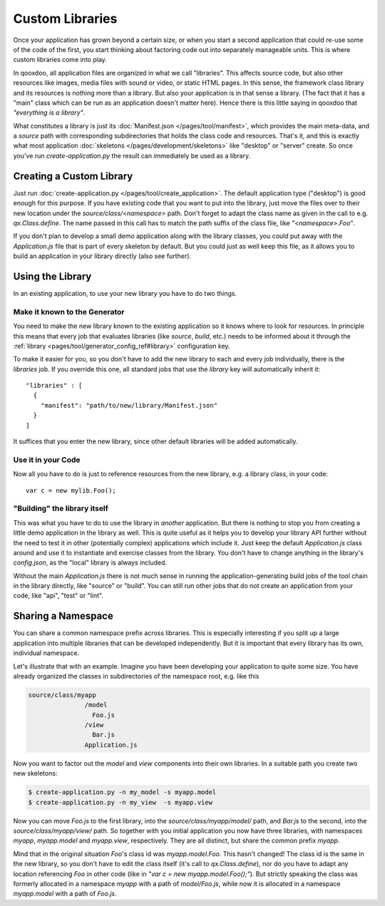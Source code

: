 Custom Libraries
****************

Once your application has grown beyond a certain size, or when you start a second application that could re-use some of the code of the first, you start thinking about factoring code out into separately manageable units. This is where custom libraries come into play.

In qooxdoo, all application files are organized in what we call "libraries". This affects source code, but also other resources like images, media files with sound or video, or static HTML pages. In this sense, the framework class library and its resources is nothing more than a library. But also your application is in that sense a library. (The fact that it has a "main" class which can be run as an application doesn't matter here). Hence there is this little saying in qooxdoo that *"everything is a library"*.

What constitutes a library is just its :doc:`Manifest.json </pages/tool/manifest>`, which provides the main meta-data, and a *source* path with corresponding subdirectories that holds the class code and resources. That's it, and this is exactly what most application :doc:`skeletons </pages/development/skeletons>` like "desktop" or "server" create. So once you've run *create-application.py* the result can immediately be used as a library.

Creating a Custom Library
=========================

Just run :doc:`create-application.py </pages/tool/create_application>`. The default application type ("desktop") is good enough for this purpose. If you have existing code that you want to put into the library, just move the files over to their new location under the *source/class/<namespace>* path. Don't forget to adapt the class name as given in the call to e.g. *qx.Class.define*. The name passed in this call has to match the path suffix of the class file, like *"<namespace>.Foo"*.

If you don't plan to develop a small demo application along with the library classes, you could put away with the *Application.js* file that is part of every skeleton by default. But you could just as well keep this file, as it allows you to build an application in your library directly (also see further).

Using the Library
=================

In an existing application, to use your new library you have to do two things.

Make it known to the Generator
-------------------------------

You need to make the new library known to the existing application so it knows where to look for resources. In principle this means that every job that evaluates libraries (like *source*, *build*, etc.) needs to be informed about it through the :ref:`library <pages/tool/generator_config_ref#library>` configuration key.

To make it easier for you, so you don't have to add the new library to each and every job individually, there is the *libraries* job. If you override this one, all standard jobs that use the *library* key will automatically inherit it::

  "libraries" : [
    {
      "manifest": "path/to/new/library/Manifest.json"
    }
  ]

It suffices that you enter the new library, since other default libraries will be added automatically.

Use it in your Code
-------------------

Now all you have to do is just to reference resources from the new library, e.g. a library class, in your code::

  var c = new mylib.Foo();

"Building" the library itself
------------------------------

This was what you have to do to use the library in *another* application. But there is nothing to stop you from creating a little demo application in the library as well. This is quite useful as it helps you to develop your library API further without the need to test it in other (potentially complex) applications which include it. Just keep the default *Application.js* class around and use it to instantiate and exercise classes from the library. You don't have to change anything in the library's *config.json*, as the "local" library is always included.

Without the main *Application.js* there is not much sense in running the application-generating build jobs of the tool chain in the library directly, like "source" or "build". You can still run other jobs that do not create an application from your code, like "api", "test" or "lint".


Sharing a Namespace
===================

You can share a common namespace prefix across libraries. This is especially interesting if you split up a large application into multiple libraries that can be developed independently. But it is important that every library has its own, individual namespace.

Let's illustrate that with an example. Imagine you have been developing your application to quite some size. You have already organized the classes in subdirectories of the namespace root, e.g. like this

.. code-block:: text

  source/class/myapp
                 /model
                   Foo.js
                 /view
                   Bar.js
                 Application.js

Now you want to factor out the *model* and *view* components into their own libraries. In a suitable path you create two new skeletons:

.. code-block:: bash

   $ create-application.py -n my_model -s myapp.model
   $ create-application.py -n my_view  -s myapp.view

Now you can move *Foo.js* to the first library, into the *source/class/myapp/model/* path, and *Bar.js* to the second, into the *source/class/myapp/view/* path. So together with you initial application you now have three libraries, with namespaces *myapp*, *myapp.model* and *myapp.view*, respectively. They are all distinct, but share the common prefix *myapp*.

Mind that in the original situation *Foo*'s class id was *myapp.model.Foo*. This hasn't changed! The class id is the same in the new library, so you don't have to edit the class itself (it's call to *qx.Class.define*), nor do you have to adapt any location referencing *Foo* in other code (like in *"var c = new myapp.model.Foo();"*). But strictly speaking the class was formerly allocated in a namespace *myapp* with a path of *model/Foo.js*, while now it is allocated in a namespace *myapp.model* with a path of *Foo.js*. 
